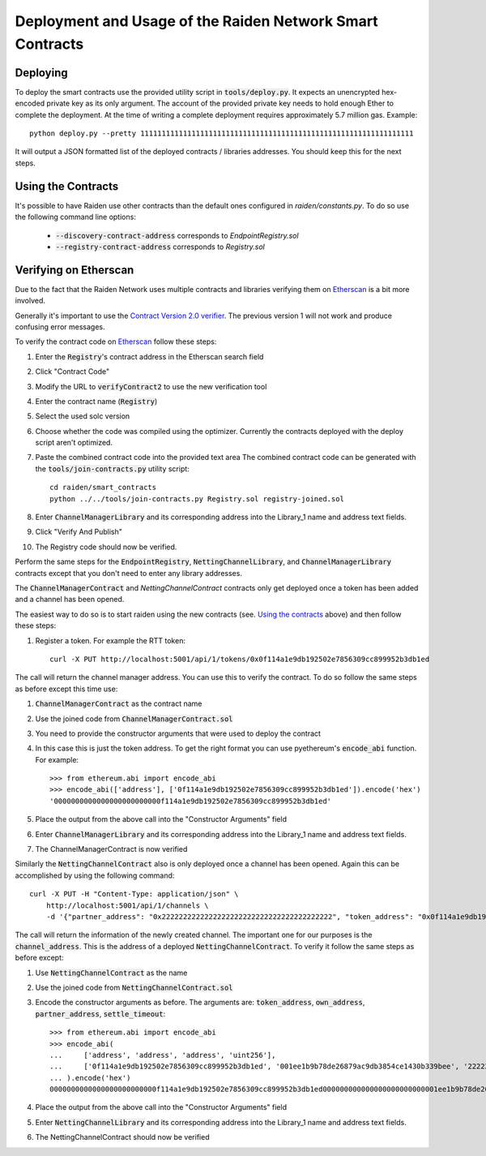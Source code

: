 Deployment and Usage of the Raiden Network Smart Contracts
==========================================================

Deploying
---------

.. highlight:: bash

To deploy the smart contracts use the provided utility script in
:code:`tools/deploy.py`. It expects an unencrypted hex-encoded private key as
its only argument. The account of the provided private key needs to hold enough
Ether to complete the deployment. At the time of writing a complete deployment
requires approximately 5.7 million gas.
Example::

    python deploy.py --pretty 1111111111111111111111111111111111111111111111111111111111111111

It will output a JSON formatted list of the deployed contracts / libraries
addresses. You should keep this for the next steps.


Using the Contracts
-------------------

It's possible to have Raiden use other contracts than the default ones
configured in `raiden/constants.py`. To do so use the following command line
options:

  - :code:`--discovery-contract-address` corresponds to `EndpointRegistry.sol`
  - :code:`--registry-contract-address` corresponds to `Registry.sol`


Verifying on Etherscan
----------------------

Due to the fact that the Raiden Network uses multiple contracts and libraries
verifying them on Etherscan_ is a bit more involved.

Generally it's important to use the `Contract Version 2.0 verifier`_. The
previous version 1 will not work and produce confusing error messages.

To verify the contract code on Etherscan_ follow these steps:

#. Enter the :code:`Registry`'s contract address in the Etherscan search field
#. Click "Contract Code"
#. Modify the URL to :code:`verifyContract2` to use the new verification tool
#. Enter the contract name (:code:`Registry`)
#. Select the used solc version
#. Choose whether the code was compiled using the optimizer. Currently the
   contracts deployed with the deploy script aren't optimized.
#. Paste the combined contract code into the provided text area
   The combined contract code can be generated with the
   :code:`tools/join-contracts.py` utility script::

    cd raiden/smart_contracts
    python ../../tools/join-contracts.py Registry.sol registry-joined.sol

#. Enter :code:`ChannelManagerLibrary` and its corresponding address into the
   Library_1 name and address text fields.
#. Click "Verify And Publish"
#. The Registry code should now be verified.

Perform the same steps for the :code:`EndpointRegistry`, :code:`NettingChannelLibrary`,
and :code:`ChannelManagerLibrary` contracts except that you don't need to enter
any library addresses.

The :code:`ChannelManagerContract` and `NettingChannelContract` contracts only
get deployed once a token has been added and a channel has been opened.

The easiest way to do so is to start raiden using the new contracts (see.
`Using the contracts`_ above) and then follow these steps:

#. Register a token. For example the RTT token::

    curl -X PUT http://localhost:5001/api/1/tokens/0x0f114a1e9db192502e7856309cc899952b3db1ed

The call will return the channel manager address. You can use this to verify
the contract. To do so follow the same steps as before except this time use:

.. highlight:: python

#. :code:`ChannelManagerContract` as the contract name
#. Use the joined code from :code:`ChannelManagerContract.sol`
#. You need to provide the constructor arguments that were used to deploy the
   contract
#. In this case this is just the token address. To get the right format you can
   use pyethereum's :code:`encode_abi` function. For example::

    >>> from ethereum.abi import encode_abi
    >>> encode_abi(['address'], ['0f114a1e9db192502e7856309cc899952b3db1ed']).encode('hex')
    '0000000000000000000000000f114a1e9db192502e7856309cc899952b3db1ed'

#. Place the output from the above call into the "Constructor Arguments" field
#. Enter :code:`ChannelManagerLibrary` and its corresponding address into the
   Library_1 name and address text fields.
#. The ChannelManagerContract is now verified

.. highlight:: bash

Similarly the :code:`NettingChannelContract` also is only deployed once a
channel has been opened. Again this can be accomplished by using the following
command::

    curl -X PUT -H "Content-Type: application/json" \
        http://localhost:5001/api/1/channels \
        -d '{"partner_address": "0x2222222222222222222222222222222222222222", "token_address": "0x0f114a1e9db192502e7856309cc899952b3db1ed", "balance": 1}'

The call will return the information of the newly created channel. The important
one for our purposes is the :code:`channel_address`. This is the address of a
deployed :code:`NettingChannelContract`. To verify it follow the same steps as
before except:

.. highlight:: python

#. Use :code:`NettingChannelContract` as the name
#. Use the joined code from :code:`NettingChannelContract.sol`
#. Encode the constructor arguments as before. The arguments are:
   :code:`token_address`, :code:`own_address`, :code:`partner_address`,
   :code:`settle_timeout`::

    >>> from ethereum.abi import encode_abi
    >>> encode_abi(
    ...     ['address', 'address', 'address', 'uint256'],
    ...     ['0f114a1e9db192502e7856309cc899952b3db1ed', '001ee1b9b78de26879ac9db3854ce1430b339bee', '2222222222222222222222222222222222222222', 90]
    ... ).encode('hex')
    0000000000000000000000000f114a1e9db192502e7856309cc899952b3db1ed000000000000000000000000001ee1b9b78de26879ac9db3854ce1430b339bee0000000000000000000000002222222222222222222222222222222222222222000000000000000000000000000000000000000000000000000000000000005a

#. Place the output from the above call into the "Constructor Arguments" field
#. Enter :code:`NettingChannelLibrary` and its corresponding address into the
   Library_1 name and address text fields.
#. The NettingChannelContract should now be verified

.. _Etherscan: https://ropsten.etherscan.io
.. _Contract Version 2.0 verifier: https://ropsten.etherscan.io/verifyContract2
